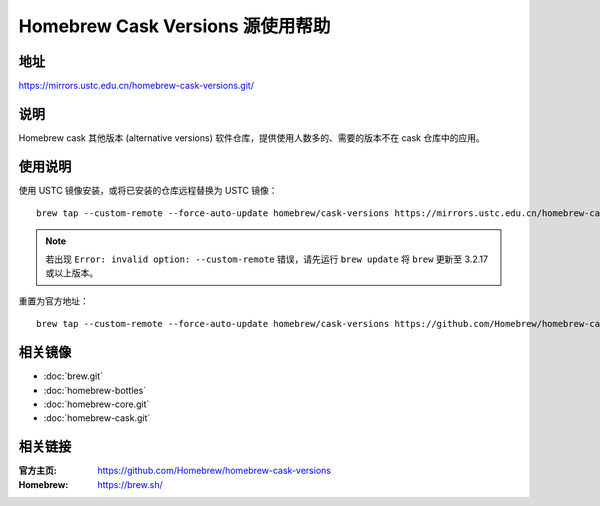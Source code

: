 =================================
Homebrew Cask Versions 源使用帮助
=================================

地址
====

https://mirrors.ustc.edu.cn/homebrew-cask-versions.git/

说明
====

Homebrew cask 其他版本 (alternative versions) 软件仓库，提供使用人数多的、需要的版本不在 cask 仓库中的应用。

使用说明
========

使用 USTC 镜像安装，或将已安装的仓库远程替换为 USTC 镜像：

::

    brew tap --custom-remote --force-auto-update homebrew/cask-versions https://mirrors.ustc.edu.cn/homebrew-cask-versions.git

.. note::
    若出现 ``Error: invalid option: --custom-remote`` 错误，请先运行 ``brew update`` 将 ``brew`` 更新至 3.2.17 或以上版本。

重置为官方地址：

::

    brew tap --custom-remote --force-auto-update homebrew/cask-versions https://github.com/Homebrew/homebrew-cask-versions


相关镜像
========
- :doc:`brew.git`
- :doc:`homebrew-bottles`
- :doc:`homebrew-core.git`
- :doc:`homebrew-cask.git`

相关链接
========

:官方主页: https://github.com/Homebrew/homebrew-cask-versions
:Homebrew: https://brew.sh/

